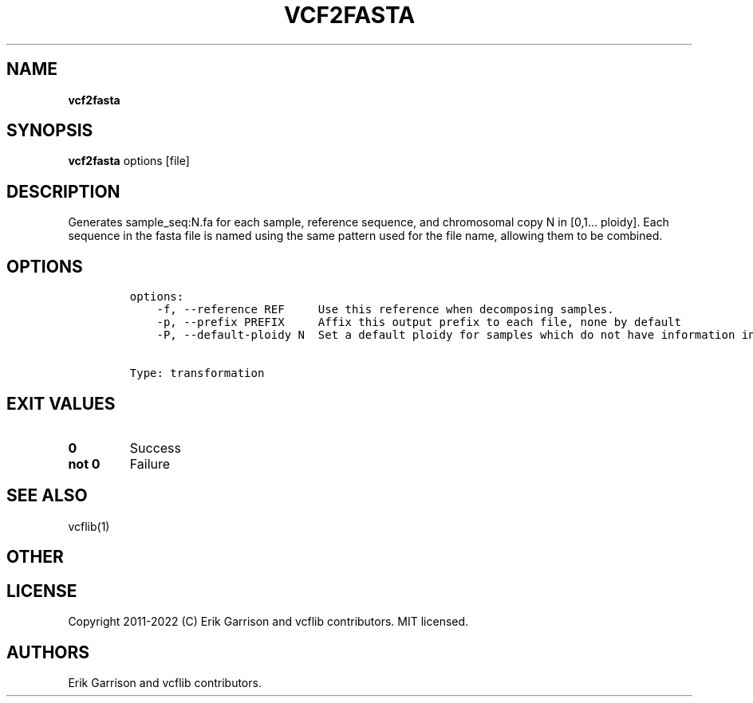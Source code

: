 .\" Automatically generated by Pandoc 2.14.0.3
.\"
.TH "VCF2FASTA" "1" "" "vcf2fasta (vcflib)" "vcf2fasta (VCF transformation)"
.hy
.SH NAME
.PP
\f[B]vcf2fasta\f[R]
.SH SYNOPSIS
.PP
\f[B]vcf2fasta\f[R] options [file]
.SH DESCRIPTION
.PP
Generates sample_seq:N.fa for each sample, reference sequence, and
chromosomal copy N in [0,1\&... ploidy].
Each sequence in the fasta file is named using the same pattern used for
the file name, allowing them to be combined.
.SH OPTIONS
.IP
.nf
\f[C]
options:
    -f, --reference REF     Use this reference when decomposing samples.
    -p, --prefix PREFIX     Affix this output prefix to each file, none by default
    -P, --default-ploidy N  Set a default ploidy for samples which do not have information in the first record (2).


Type: transformation
\f[R]
.fi
.SH EXIT VALUES
.TP
\f[B]0\f[R]
Success
.TP
\f[B]not 0\f[R]
Failure
.SH SEE ALSO
.PP
vcflib(1)
.SH OTHER
.SH LICENSE
.PP
Copyright 2011-2022 (C) Erik Garrison and vcflib contributors.
MIT licensed.
.SH AUTHORS
Erik Garrison and vcflib contributors.
